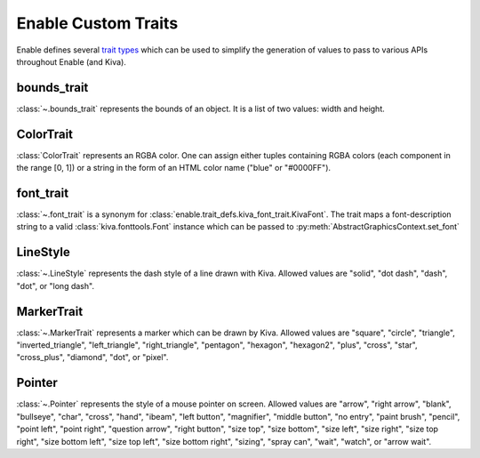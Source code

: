 Enable Custom Traits
====================
Enable defines several `trait types <https://docs.enthought.com/traits>`_ which
can be used to simplify the generation of values to pass to various APIs
throughout Enable (and Kiva).


bounds_trait
------------
:class:`~.bounds_trait` represents the bounds of an object. It is a list of two
values: width and height.

ColorTrait
----------
:class:`ColorTrait` represents an RGBA color. One can assign either tuples
containing RGBA colors (each component in the range [0, 1]) or a string in
the form of an HTML color name ("blue" or "#0000FF").

font_trait
----------
:class:`~.font_trait` is a synonym for :class:`enable.trait_defs.kiva_font_trait.KivaFont`.
The trait maps a font-description string to a valid :class:`kiva.fonttools.Font`
instance which can be passed to :py:meth:`AbstractGraphicsContext.set_font`

LineStyle
---------
:class:`~.LineStyle` represents the dash style of a line drawn with Kiva.
Allowed values are "solid", "dot dash", "dash", "dot", or "long dash".

MarkerTrait
-----------
:class:`~.MarkerTrait` represents a marker which can be drawn by Kiva. Allowed
values are "square", "circle", "triangle", "inverted_triangle", "left_triangle",
"right_triangle", "pentagon", "hexagon", "hexagon2", "plus", "cross", "star",
"cross_plus", "diamond", "dot", or "pixel".

Pointer
-------
:class:`~.Pointer` represents the style of a mouse pointer on screen. Allowed
values are "arrow", "right arrow", "blank", "bullseye", "char", "cross", "hand",
"ibeam", "left button", "magnifier", "middle button", "no entry", "paint brush",
"pencil", "point left", "point right", "question arrow", "right button",
"size top", "size bottom", "size left", "size right", "size top right",
"size bottom left", "size top left", "size bottom right", "sizing", "spray can",
"wait", "watch", or "arrow wait".
